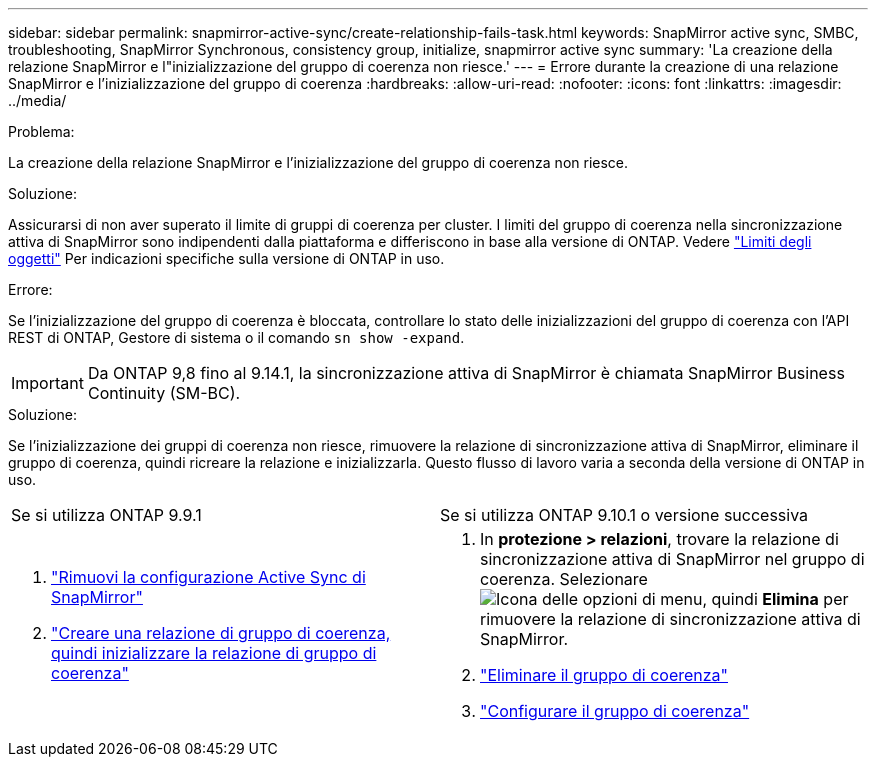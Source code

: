 ---
sidebar: sidebar 
permalink: snapmirror-active-sync/create-relationship-fails-task.html 
keywords: SnapMirror active sync, SMBC, troubleshooting, SnapMirror Synchronous, consistency group, initialize, snapmirror active sync 
summary: 'La creazione della relazione SnapMirror e l"inizializzazione del gruppo di coerenza non riesce.' 
---
= Errore durante la creazione di una relazione SnapMirror e l'inizializzazione del gruppo di coerenza
:hardbreaks:
:allow-uri-read: 
:nofooter: 
:icons: font
:linkattrs: 
:imagesdir: ../media/


.Problema:
[role="lead"]
La creazione della relazione SnapMirror e l'inizializzazione del gruppo di coerenza non riesce.

.Soluzione:
Assicurarsi di non aver superato il limite di gruppi di coerenza per cluster. I limiti del gruppo di coerenza nella sincronizzazione attiva di SnapMirror sono indipendenti dalla piattaforma e differiscono in base alla versione di ONTAP. Vedere link:limits-reference.html["Limiti degli oggetti"] Per indicazioni specifiche sulla versione di ONTAP in uso.

.Errore:
Se l'inizializzazione del gruppo di coerenza è bloccata, controllare lo stato delle inizializzazioni del gruppo di coerenza con l'API REST di ONTAP, Gestore di sistema o il comando `sn show -expand`.


IMPORTANT: Da ONTAP 9,8 fino al 9.14.1, la sincronizzazione attiva di SnapMirror è chiamata SnapMirror Business Continuity (SM-BC).

.Soluzione:
Se l'inizializzazione dei gruppi di coerenza non riesce, rimuovere la relazione di sincronizzazione attiva di SnapMirror, eliminare il gruppo di coerenza, quindi ricreare la relazione e inizializzarla. Questo flusso di lavoro varia a seconda della versione di ONTAP in uso.

|===


| Se si utilizza ONTAP 9.9.1 | Se si utilizza ONTAP 9.10.1 o versione successiva 


 a| 
. link:remove-configuration-task.html["Rimuovi la configurazione Active Sync di SnapMirror"]
. link:protect-task.html["Creare una relazione di gruppo di coerenza, quindi inizializzare la relazione di gruppo di coerenza"]

 a| 
. In *protezione > relazioni*, trovare la relazione di sincronizzazione attiva di SnapMirror nel gruppo di coerenza. Selezionare image:../media/icon_kabob.gif["Icona delle opzioni di menu"], quindi *Elimina* per rimuovere la relazione di sincronizzazione attiva di SnapMirror.
. link:../consistency-groups/delete-task.html["Eliminare il gruppo di coerenza"]
. link:../consistency-groups/configure-task.html["Configurare il gruppo di coerenza"]


|===
